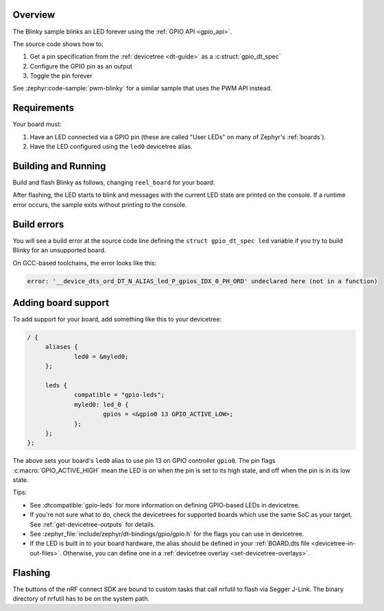 .. zephyr:code-sample:: blinky
   :name: Blinky
   :relevant-api: gpio_interface

   Blink an LED forever using the GPIO API.

Overview
********

The Blinky sample blinks an LED forever using the :ref:`GPIO API <gpio_api>`.

The source code shows how to:

#. Get a pin specification from the :ref:`devicetree <dt-guide>` as a
   :c:struct:`gpio_dt_spec`
#. Configure the GPIO pin as an output
#. Toggle the pin forever

See :zephyr:code-sample:`pwm-blinky` for a similar sample that uses the PWM API instead.

.. _blinky-sample-requirements:

Requirements
************

Your board must:

#. Have an LED connected via a GPIO pin (these are called "User LEDs" on many of
   Zephyr's :ref:`boards`).
#. Have the LED configured using the ``led0`` devicetree alias.

Building and Running
********************

Build and flash Blinky as follows, changing ``reel_board`` for your board:

.. zephyr-app-commands::
   :zephyr-app: samples/basic/blinky
   :board: reel_board
   :goals: build flash
   :compact:

After flashing, the LED starts to blink and messages with the current LED state
are printed on the console. If a runtime error occurs, the sample exits without
printing to the console.

Build errors
************

You will see a build error at the source code line defining the ``struct
gpio_dt_spec led`` variable if you try to build Blinky for an unsupported
board.

On GCC-based toolchains, the error looks like this:

.. code-block:: none

   error: '__device_dts_ord_DT_N_ALIAS_led_P_gpios_IDX_0_PH_ORD' undeclared here (not in a function)

Adding board support
********************

To add support for your board, add something like this to your devicetree:

.. code-block:: DTS

   / {
   	aliases {
   		led0 = &myled0;
   	};

   	leds {
   		compatible = "gpio-leds";
   		myled0: led_0 {
   			gpios = <&gpio0 13 GPIO_ACTIVE_LOW>;
                };
   	};
   };

The above sets your board's ``led0`` alias to use pin 13 on GPIO controller
``gpio0``. The pin flags :c:macro:`GPIO_ACTIVE_HIGH` mean the LED is on when
the pin is set to its high state, and off when the pin is in its low state.

Tips:

- See :dtcompatible:`gpio-leds` for more information on defining GPIO-based LEDs
  in devicetree.

- If you're not sure what to do, check the devicetrees for supported boards which
  use the same SoC as your target. See :ref:`get-devicetree-outputs` for details.

- See :zephyr_file:`include/zephyr/dt-bindings/gpio/gpio.h` for the flags you can use
  in devicetree.

- If the LED is built in to your board hardware, the alias should be defined in
  your :ref:`BOARD.dts file <devicetree-in-out-files>`. Otherwise, you can
  define one in a :ref:`devicetree overlay <set-devicetree-overlays>`.

Flashing
********

The buttons of the nRF connect SDK are bound to custom tasks that call nrfutil to flash via Segger J-Link.
The binary directory of nrfutil has to be on the system path.
